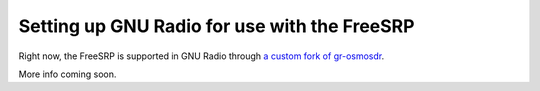 Setting up GNU Radio for use with the FreeSRP
=============================================

Right now, the FreeSRP is supported in GNU Radio through `a custom fork of gr-osmosdr <https://github.com/FreeSRP/gr-osmosdr>`_.

More info coming soon.
